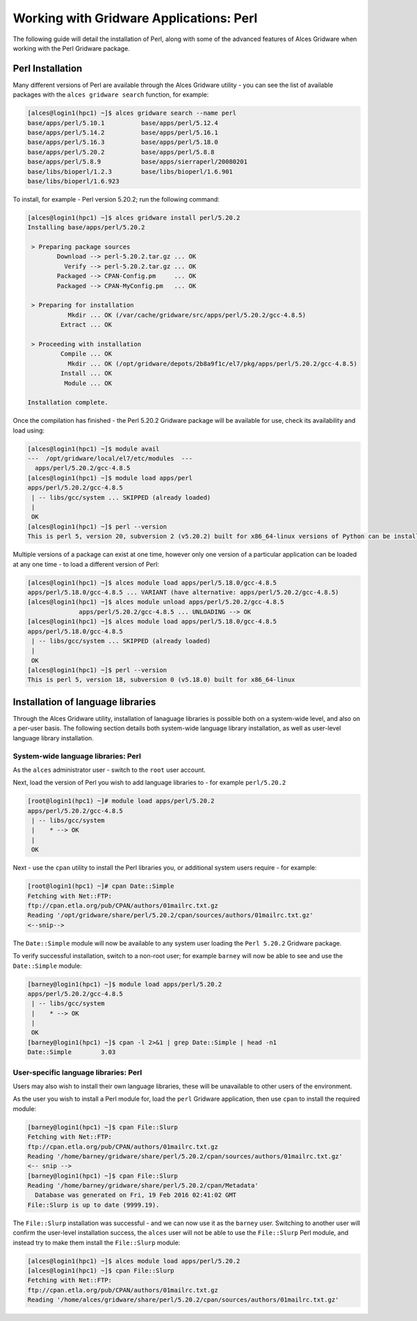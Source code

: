 .. _gridware-perl:

Working with Gridware Applications: Perl
========================================

The following guide will detail the installation of Perl, along with some of the advanced features of Alces Gridware when working with the Perl Gridware package. 

Perl Installation
-------------------

Many different versions of Perl are available through the Alces Gridware utility - you can see the list of available packages with the ``alces gridware search`` function, for example: 

.. code:: bash

    [alces@login1(hpc1) ~]$ alces gridware search --name perl
    base/apps/perl/5.10.1          base/apps/perl/5.12.4
    base/apps/perl/5.14.2          base/apps/perl/5.16.1
    base/apps/perl/5.16.3          base/apps/perl/5.18.0
    base/apps/perl/5.20.2          base/apps/perl/5.8.8
    base/apps/perl/5.8.9           base/apps/sierraperl/20080201
    base/libs/bioperl/1.2.3        base/libs/bioperl/1.6.901
    base/libs/bioperl/1.6.923

To install, for example - Perl version 5.20.2; run the following command: 

.. code:: bash

    [alces@login1(hpc1) ~]$ alces gridware install perl/5.20.2
    Installing base/apps/perl/5.20.2
    
     > Preparing package sources
            Download --> perl-5.20.2.tar.gz ... OK
              Verify --> perl-5.20.2.tar.gz ... OK
            Packaged --> CPAN-Config.pm     ... OK
            Packaged --> CPAN-MyConfig.pm   ... OK
    
     > Preparing for installation
               Mkdir ... OK (/var/cache/gridware/src/apps/perl/5.20.2/gcc-4.8.5)
             Extract ... OK
    
     > Proceeding with installation
             Compile ... OK
               Mkdir ... OK (/opt/gridware/depots/2b8a9f1c/el7/pkg/apps/perl/5.20.2/gcc-4.8.5)
             Install ... OK
              Module ... OK
    
    Installation complete.

Once the compilation has finished - the Perl 5.20.2 Gridware package will be available for use, check its availability and load using: 

.. code:: bash

    [alces@login1(hpc1) ~]$ module avail
    ---  /opt/gridware/local/el7/etc/modules  ---
      apps/perl/5.20.2/gcc-4.8.5
    [alces@login1(hpc1) ~]$ module load apps/perl
    apps/perl/5.20.2/gcc-4.8.5
     | -- libs/gcc/system ... SKIPPED (already loaded)
     |
     OK
    [alces@login1(hpc1) ~]$ perl --version
    This is perl 5, version 20, subversion 2 (v5.20.2) built for x86_64-linux versions of Python can be installed at once using Gridware and Modules - for example: 

Multiple versions of a package can exist at one time, however only one version of a particular application can be loaded at any one time - to load a different version of Perl: 

.. code:: bash

    [alces@login1(hpc1) ~]$ alces module load apps/perl/5.18.0/gcc-4.8.5
    apps/perl/5.18.0/gcc-4.8.5 ... VARIANT (have alternative: apps/perl/5.20.2/gcc-4.8.5)
    [alces@login1(hpc1) ~]$ alces module unload apps/perl/5.20.2/gcc-4.8.5
                  apps/perl/5.20.2/gcc-4.8.5 ... UNLOADING --> OK
    [alces@login1(hpc1) ~]$ alces module load apps/perl/5.18.0/gcc-4.8.5
    apps/perl/5.18.0/gcc-4.8.5
     | -- libs/gcc/system ... SKIPPED (already loaded)
     |
     OK
    [alces@login1(hpc1) ~]$ perl --version
    This is perl 5, version 18, subversion 0 (v5.18.0) built for x86_64-linux

Installation of language libraries
----------------------------------

Through the Alces Gridware utility, installation of lanaguage libraries is possible both on a system-wide level, and also on a per-user basis. The following section details both system-wide language library installation, as well as user-level language library installation. 

System-wide language libraries: Perl
^^^^^^^^^^^^^^^^^^^^^^^^^^^^^^^^^^^^

As the ``alces`` administrator user - switch to the ``root`` user account. 

Next, load the version of Perl you wish to add language libraries to - for example ``perl/5.20.2``

.. code:: bash

    [root@login1(hpc1) ~]# module load apps/perl/5.20.2
    apps/perl/5.20.2/gcc-4.8.5
     | -- libs/gcc/system
     |    * --> OK
     |
     OK

Next - use the ``cpan`` utility to install the Perl libraries you, or additional system users require - for example: 

.. code:: bash

    [root@login1(hpc1) ~]# cpan Date::Simple
    Fetching with Net::FTP:
    ftp://cpan.etla.org/pub/CPAN/authors/01mailrc.txt.gz
    Reading '/opt/gridware/share/perl/5.20.2/cpan/sources/authors/01mailrc.txt.gz'
    <--snip-->

The ``Date::Simple`` module will now be available to any system user loading the ``Perl 5.20.2`` Gridware package. 

To verify successful installation, switch to a non-root user; for example ``barney`` will now be able to see and use the ``Date::Simple`` module: 

.. code:: bash

    [barney@login1(hpc1) ~]$ module load apps/perl/5.20.2
    apps/perl/5.20.2/gcc-4.8.5
     | -- libs/gcc/system
     |    * --> OK
     |
     OK
    [barney@login1(hpc1) ~]$ cpan -l 2>&1 | grep Date::Simple | head -n1
    Date::Simple	3.03

User-specific language libraries: Perl
^^^^^^^^^^^^^^^^^^^^^^^^^^^^^^^^^^^^^^

Users may also wish to install their own language libraries, these will be unavailable to other users of the environment. 

As the user you wish to install a Perl module for, load the ``perl`` Gridware application, then use ``cpan`` to install the required module: 

.. code:: bash

    [barney@login1(hpc1) ~]$ cpan File::Slurp
    Fetching with Net::FTP:
    ftp://cpan.etla.org/pub/CPAN/authors/01mailrc.txt.gz
    Reading '/home/barney/gridware/share/perl/5.20.2/cpan/sources/authors/01mailrc.txt.gz'
    <-- snip -->
    [barney@login1(hpc1) ~]$ cpan File::Slurp
    Reading '/home/barney/gridware/share/perl/5.20.2/cpan/Metadata'
      Database was generated on Fri, 19 Feb 2016 02:41:02 GMT
    File::Slurp is up to date (9999.19).

The ``File::Slurp`` installation was successful - and we can now use it as the ``barney`` user. Switching to another user will confirm the user-level installation success, the ``alces`` user will not be able to use the ``File::Slurp`` Perl module, and instead try to make them install the ``File::Slurp`` module: 

.. code:: bash

    [alces@login1(hpc1) ~]$ alces module load apps/perl/5.20.2
    [alces@login1(hpc1) ~]$ cpan File::Slurp
    Fetching with Net::FTP:
    ftp://cpan.etla.org/pub/CPAN/authors/01mailrc.txt.gz
    Reading '/home/alces/gridware/share/perl/5.20.2/cpan/sources/authors/01mailrc.txt.gz'
